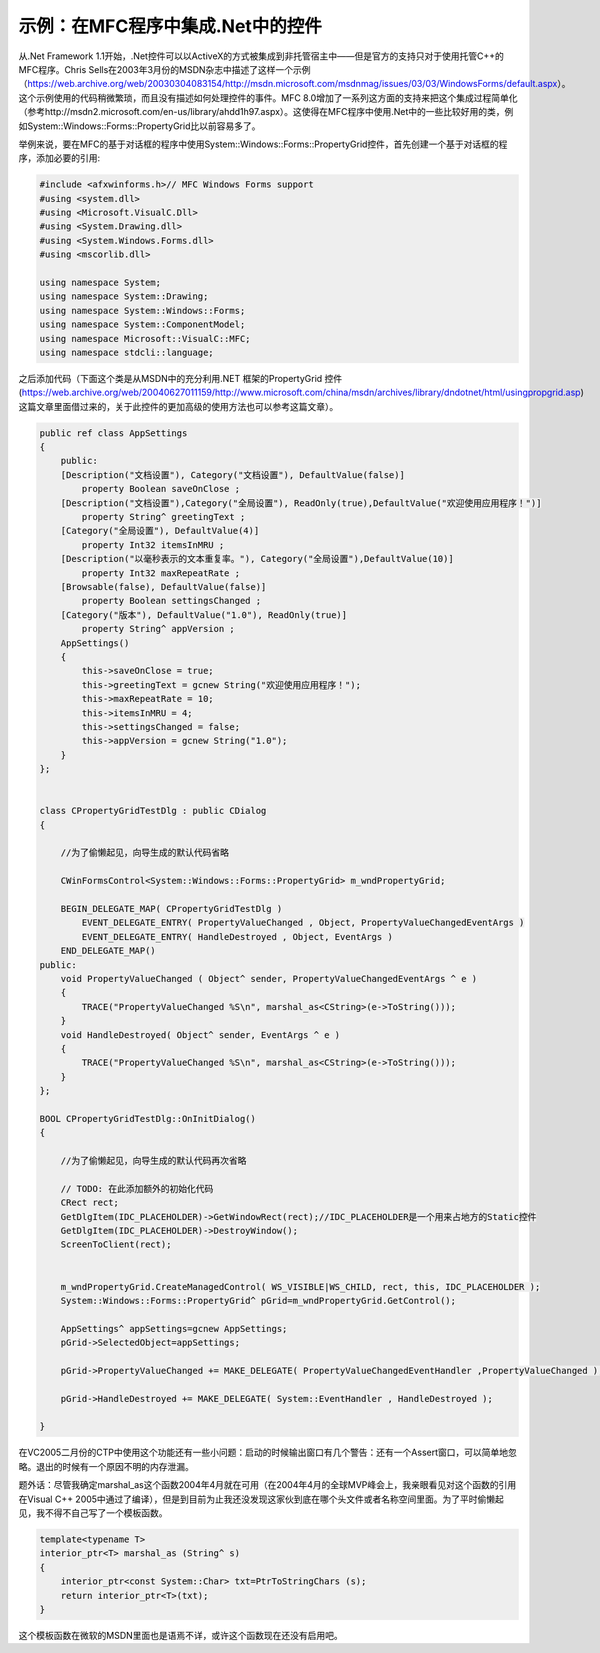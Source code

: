 .. meta::
   :description: 从.Net Framework 1.1开始，.Net控件可以以ActiveX的方式被集成到非托管宿主中——但是官方的支持只对于使用托管C++的MFC程序。Chris Sells在2003年3月份的MSDN杂志中描述了这样一个示例（https://web.archive.org/web/20030304083154/ht

示例：在MFC程序中集成.Net中的控件
=========================================

.. post:: 19, Mar, 2005
   :tags: MFC
   :category: Visual C++, Microsoft Foundation Classes, .Net Framework 
   :author: me
   :nocomments:

从.Net Framework 1.1开始，.Net控件可以以ActiveX的方式被集成到非托管宿主中——但是官方的支持只对于使用托管C++的MFC程序。Chris Sells在2003年3月份的MSDN杂志中描述了这样一个示例（https://web.archive.org/web/20030304083154/http://msdn.microsoft.com/msdnmag/issues/03/03/WindowsForms/default.aspx）。这个示例使用的代码稍微繁琐，而且没有描述如何处理控件的事件。MFC 8.0增加了一系列这方面的支持来把这个集成过程简单化（参考http://msdn2.microsoft.com/en-us/library/ahdd1h97.aspx）。这使得在MFC程序中使用.Net中的一些比较好用的类，例如System::Windows::Forms::PropertyGrid比以前容易多了。

举例来说，要在MFC的基于对话框的程序中使用System::Windows::Forms::PropertyGrid控件，首先创建一个基于对话框的程序，添加必要的引用:

.. code-block:: C++

    #include <afxwinforms.h>// MFC Windows Forms support
    #using <system.dll>
    #using <Microsoft.VisualC.Dll>
    #using <System.Drawing.dll>
    #using <System.Windows.Forms.dll>
    #using <mscorlib.dll>

    using namespace System;
    using namespace System::Drawing;
    using namespace System::Windows::Forms;
    using namespace System::ComponentModel;
    using namespace Microsoft::VisualC::MFC;
    using namespace stdcli::language;

之后添加代码（下面这个类是从MSDN中的充分利用.NET 框架的PropertyGrid 控件(https://web.archive.org/web/20040627011159/http://www.microsoft.com/china/msdn/archives/library/dndotnet/html/usingpropgrid.asp)这篇文章里面借过来的，关于此控件的更加高级的使用方法也可以参考这篇文章）。

.. code-block:: C++

    public ref class AppSettings
    {
        public:
        [Description("文档设置"), Category("文档设置"), DefaultValue(false)]
            property Boolean saveOnClose ;
        [Description("文档设置"),Category("全局设置"), ReadOnly(true),DefaultValue("欢迎使用应用程序！")]
            property String^ greetingText ;
        [Category("全局设置"), DefaultValue(4)]
            property Int32 itemsInMRU ;
        [Description("以毫秒表示的文本重复率。"), Category("全局设置"),DefaultValue(10)]
            property Int32 maxRepeatRate ;
        [Browsable(false), DefaultValue(false)]
            property Boolean settingsChanged ;
        [Category("版本"), DefaultValue("1.0"), ReadOnly(true)]
            property String^ appVersion ;
        AppSettings()
        {
            this->saveOnClose = true;
            this->greetingText = gcnew String("欢迎使用应用程序！");
            this->maxRepeatRate = 10;
            this->itemsInMRU = 4;
            this->settingsChanged = false;
            this->appVersion = gcnew String("1.0");
        }
    };
    

    class CPropertyGridTestDlg : public CDialog
    {

        //为了偷懒起见，向导生成的默认代码省略

        CWinFormsControl<System::Windows::Forms::PropertyGrid> m_wndPropertyGrid;

        BEGIN_DELEGATE_MAP( CPropertyGridTestDlg )
            EVENT_DELEGATE_ENTRY( PropertyValueChanged , Object, PropertyValueChangedEventArgs )
            EVENT_DELEGATE_ENTRY( HandleDestroyed , Object, EventArgs )
        END_DELEGATE_MAP()
    public:
        void PropertyValueChanged ( Object^ sender, PropertyValueChangedEventArgs ^ e )
        {
            TRACE("PropertyValueChanged %S\n", marshal_as<CString>(e->ToString()));
        }
        void HandleDestroyed( Object^ sender, EventArgs ^ e )
        {
            TRACE("PropertyValueChanged %S\n", marshal_as<CString>(e->ToString()));
        }
    };

    BOOL CPropertyGridTestDlg::OnInitDialog()
    {

        //为了偷懒起见，向导生成的默认代码再次省略

        // TODO: 在此添加额外的初始化代码
        CRect rect;
        GetDlgItem(IDC_PLACEHOLDER)->GetWindowRect(rect);//IDC_PLACEHOLDER是一个用来占地方的Static控件
        GetDlgItem(IDC_PLACEHOLDER)->DestroyWindow();
        ScreenToClient(rect);


        m_wndPropertyGrid.CreateManagedControl( WS_VISIBLE|WS_CHILD, rect, this, IDC_PLACEHOLDER );
        System::Windows::Forms::PropertyGrid^ pGrid=m_wndPropertyGrid.GetControl();

        AppSettings^ appSettings=gcnew AppSettings;
        pGrid->SelectedObject=appSettings;

        pGrid->PropertyValueChanged += MAKE_DELEGATE( PropertyValueChangedEventHandler ,PropertyValueChanged );

        pGrid->HandleDestroyed += MAKE_DELEGATE( System::EventHandler , HandleDestroyed );

    }

在VC2005二月份的CTP中使用这个功能还有一些小问题：启动的时候输出窗口有几个警告：还有一个Assert窗口，可以简单地忽略。退出的时候有一个原因不明的内存泄漏。

题外话：尽管我确定marshal_as这个函数2004年4月就在可用（在2004年4月的全球MVP峰会上，我亲眼看见对这个函数的引用在Visual C++ 2005中通过了编译），但是到目前为止我还没发现这家伙到底在哪个头文件或者名称空间里面。为了平时偷懒起见，我不得不自己写了一个模板函数。

.. code-block:: C++

    template<typename T>
    interior_ptr<T> marshal_as (String^ s)
    {
        interior_ptr<const System::Char> txt=PtrToStringChars (s);
        return interior_ptr<T>(txt);
    }

这个模板函数在微软的MSDN里面也是语焉不详，或许这个函数现在还没有启用吧。

